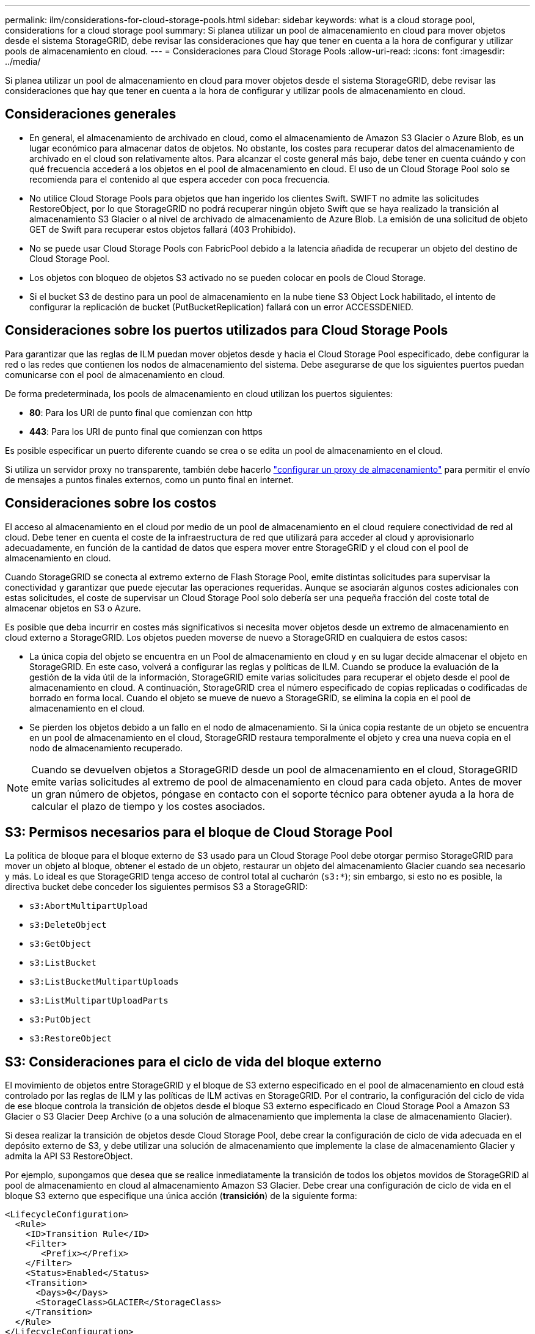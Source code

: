 ---
permalink: ilm/considerations-for-cloud-storage-pools.html 
sidebar: sidebar 
keywords: what is a cloud storage pool, considerations for a cloud storage pool 
summary: Si planea utilizar un pool de almacenamiento en cloud para mover objetos desde el sistema StorageGRID, debe revisar las consideraciones que hay que tener en cuenta a la hora de configurar y utilizar pools de almacenamiento en cloud. 
---
= Consideraciones para Cloud Storage Pools
:allow-uri-read: 
:icons: font
:imagesdir: ../media/


[role="lead"]
Si planea utilizar un pool de almacenamiento en cloud para mover objetos desde el sistema StorageGRID, debe revisar las consideraciones que hay que tener en cuenta a la hora de configurar y utilizar pools de almacenamiento en cloud.



== Consideraciones generales

* En general, el almacenamiento de archivado en cloud, como el almacenamiento de Amazon S3 Glacier o Azure Blob, es un lugar económico para almacenar datos de objetos. No obstante, los costes para recuperar datos del almacenamiento de archivado en el cloud son relativamente altos. Para alcanzar el coste general más bajo, debe tener en cuenta cuándo y con qué frecuencia accederá a los objetos en el pool de almacenamiento en cloud. El uso de un Cloud Storage Pool solo se recomienda para el contenido al que espera acceder con poca frecuencia.
* No utilice Cloud Storage Pools para objetos que han ingerido los clientes Swift. SWIFT no admite las solicitudes RestoreObject, por lo que StorageGRID no podrá recuperar ningún objeto Swift que se haya realizado la transición al almacenamiento S3 Glacier o al nivel de archivado de almacenamiento de Azure Blob. La emisión de una solicitud de objeto GET de Swift para recuperar estos objetos fallará (403 Prohibido).
* No se puede usar Cloud Storage Pools con FabricPool debido a la latencia añadida de recuperar un objeto del destino de Cloud Storage Pool.
* Los objetos con bloqueo de objetos S3 activado no se pueden colocar en pools de Cloud Storage.
* Si el bucket S3 de destino para un pool de almacenamiento en la nube tiene S3 Object Lock habilitado, el intento de configurar la replicación de bucket (PutBucketReplication) fallará con un error ACCESSDENIED.




== Consideraciones sobre los puertos utilizados para Cloud Storage Pools

Para garantizar que las reglas de ILM puedan mover objetos desde y hacia el Cloud Storage Pool especificado, debe configurar la red o las redes que contienen los nodos de almacenamiento del sistema. Debe asegurarse de que los siguientes puertos puedan comunicarse con el pool de almacenamiento en cloud.

De forma predeterminada, los pools de almacenamiento en cloud utilizan los puertos siguientes:

* *80*: Para los URI de punto final que comienzan con http
* *443*: Para los URI de punto final que comienzan con https


Es posible especificar un puerto diferente cuando se crea o se edita un pool de almacenamiento en el cloud.

Si utiliza un servidor proxy no transparente, también debe hacerlo link:../admin/configuring-storage-proxy-settings.html["configurar un proxy de almacenamiento"] para permitir el envío de mensajes a puntos finales externos, como un punto final en internet.



== Consideraciones sobre los costos

El acceso al almacenamiento en el cloud por medio de un pool de almacenamiento en el cloud requiere conectividad de red al cloud. Debe tener en cuenta el coste de la infraestructura de red que utilizará para acceder al cloud y aprovisionarlo adecuadamente, en función de la cantidad de datos que espera mover entre StorageGRID y el cloud con el pool de almacenamiento en cloud.

Cuando StorageGRID se conecta al extremo externo de Flash Storage Pool, emite distintas solicitudes para supervisar la conectividad y garantizar que puede ejecutar las operaciones requeridas. Aunque se asociarán algunos costes adicionales con estas solicitudes, el coste de supervisar un Cloud Storage Pool solo debería ser una pequeña fracción del coste total de almacenar objetos en S3 o Azure.

Es posible que deba incurrir en costes más significativos si necesita mover objetos desde un extremo de almacenamiento en cloud externo a StorageGRID. Los objetos pueden moverse de nuevo a StorageGRID en cualquiera de estos casos:

* La única copia del objeto se encuentra en un Pool de almacenamiento en cloud y en su lugar decide almacenar el objeto en StorageGRID. En este caso, volverá a configurar las reglas y políticas de ILM. Cuando se produce la evaluación de la gestión de la vida útil de la información, StorageGRID emite varias solicitudes para recuperar el objeto desde el pool de almacenamiento en cloud. A continuación, StorageGRID crea el número especificado de copias replicadas o codificadas de borrado en forma local. Cuando el objeto se mueve de nuevo a StorageGRID, se elimina la copia en el pool de almacenamiento en el cloud.
* Se pierden los objetos debido a un fallo en el nodo de almacenamiento. Si la única copia restante de un objeto se encuentra en un pool de almacenamiento en el cloud, StorageGRID restaura temporalmente el objeto y crea una nueva copia en el nodo de almacenamiento recuperado.



NOTE: Cuando se devuelven objetos a StorageGRID desde un pool de almacenamiento en el cloud, StorageGRID emite varias solicitudes al extremo de pool de almacenamiento en cloud para cada objeto. Antes de mover un gran número de objetos, póngase en contacto con el soporte técnico para obtener ayuda a la hora de calcular el plazo de tiempo y los costes asociados.



== S3: Permisos necesarios para el bloque de Cloud Storage Pool

La política de bloque para el bloque externo de S3 usado para un Cloud Storage Pool debe otorgar permiso StorageGRID para mover un objeto al bloque, obtener el estado de un objeto, restaurar un objeto del almacenamiento Glacier cuando sea necesario y más. Lo ideal es que StorageGRID tenga acceso de control total al cucharón (`s3:*`); sin embargo, si esto no es posible, la directiva bucket debe conceder los siguientes permisos S3 a StorageGRID:

* `s3:AbortMultipartUpload`
* `s3:DeleteObject`
* `s3:GetObject`
* `s3:ListBucket`
* `s3:ListBucketMultipartUploads`
* `s3:ListMultipartUploadParts`
* `s3:PutObject`
* `s3:RestoreObject`




== S3: Consideraciones para el ciclo de vida del bloque externo

El movimiento de objetos entre StorageGRID y el bloque de S3 externo especificado en el pool de almacenamiento en cloud está controlado por las reglas de ILM y las políticas de ILM activas en StorageGRID. Por el contrario, la configuración del ciclo de vida de ese bloque controla la transición de objetos desde el bloque S3 externo especificado en Cloud Storage Pool a Amazon S3 Glacier o S3 Glacier Deep Archive (o a una solución de almacenamiento que implementa la clase de almacenamiento Glacier).

Si desea realizar la transición de objetos desde Cloud Storage Pool, debe crear la configuración de ciclo de vida adecuada en el depósito externo de S3, y debe utilizar una solución de almacenamiento que implemente la clase de almacenamiento Glacier y admita la API S3 RestoreObject.

Por ejemplo, supongamos que desea que se realice inmediatamente la transición de todos los objetos movidos de StorageGRID al pool de almacenamiento en cloud al almacenamiento Amazon S3 Glacier. Debe crear una configuración de ciclo de vida en el bloque S3 externo que especifique una única acción (*transición*) de la siguiente forma:

[listing]
----
<LifecycleConfiguration>
  <Rule>
    <ID>Transition Rule</ID>
    <Filter>
       <Prefix></Prefix>
    </Filter>
    <Status>Enabled</Status>
    <Transition>
      <Days>0</Days>
      <StorageClass>GLACIER</StorageClass>
    </Transition>
  </Rule>
</LifecycleConfiguration>
----
Esta regla transitaría todos los objetos de bloques al Amazon S3 Glacier el día en que se crearon (es decir, el día en que se movieron de StorageGRID a la agrupación de almacenamiento en cloud).


CAUTION: Al configurar el ciclo de vida del cucharón externo, no utilice nunca acciones *Expiración* para definir cuándo caducan los objetos. Las acciones de caducidad hacen que el sistema de almacenamiento externo elimine los objetos caducados. Si más adelante intenta acceder a un objeto caducado de StorageGRID, no se encuentra el objeto eliminado.

Si desea realizar la transición de objetos del Cloud Storage Pool a S3 Glacier Deep Archive (en lugar de Amazon S3 Glacier), especifique `<StorageClass>DEEP_ARCHIVE</StorageClass>` en el ciclo de vida de la cuchara. Sin embargo, tenga en cuenta que no puede utilizar el `Expedited` organice en niveles los objetos de S3 Glacier Deep Archive.



== Azure: Consideraciones para el nivel de acceso

Al configurar una cuenta de almacenamiento de Azure, puede configurar el nivel de acceso predeterminado en Hot o Cool. Al crear una cuenta de almacenamiento para usar con un pool de almacenamiento en el cloud, se debe usar el nivel de función como nivel predeterminado. Aunque StorageGRID establece inmediatamente el nivel Archivado cuando se mueven objetos al pool de almacenamiento en el cloud, el uso de una configuración predeterminada de caliente garantiza que no se cobrará una tarifa de eliminación anticipada de los objetos que se quitan del nivel de refrigeración antes del mínimo de 30 días.



== Azure: Gestión del ciclo de vida no compatible

No use gestión del ciclo de vida del almacenamiento de Azure Blob para el contenedor que se usa con un pool de almacenamiento en cloud. Las operaciones de ciclo de vida pueden interferir en las operaciones de Cloud Storage Pool.

.Información relacionada
* link:creating-cloud-storage-pool.html["Cree un pool de almacenamiento en el cloud"]

